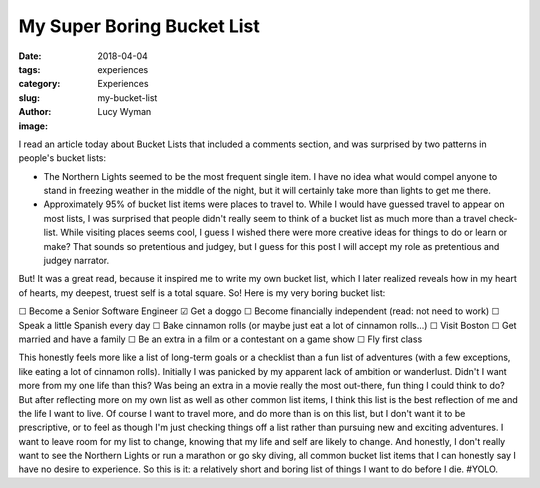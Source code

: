 My Super Boring Bucket List
===========================
:date: 2018-04-04
:tags: experiences
:category: Experiences
:slug: my-bucket-list
:author: Lucy Wyman
:image:

I read an article today about Bucket Lists that included a comments
section, and was surprised by two patterns in people's bucket lists:

* The Northern Lights seemed to be the most frequent single item. I
  have no idea what would compel anyone to stand in freezing weather
  in the middle of the night, but it will certainly take more than
  lights to get me there.
* Approximately 95% of bucket list items were places to travel to.
  While I would have guessed travel to appear on most lists, I was
  surprised that people didn't really seem to think of a bucket list
  as much more than a travel check-list. While visiting places seems
  cool, I guess I wished there were more creative ideas for things to
  do or learn or make? That sounds so pretentious and judgey, but I
  guess for this post I will accept my role as pretentious and judgey
  narrator.

But! It was a great read, because it inspired me to write my own
bucket list, which I later realized reveals how in my heart of
hearts, my deepest, truest self is a total square. So! Here is my very
boring bucket list:

☐  Become a Senior Software Engineer
☑  Get a doggo
☐  Become financially independent (read: not need to work)
☐  Speak a little Spanish every day
☐  Bake cinnamon rolls (or maybe just eat a lot of cinnamon rolls...)
☐  Visit Boston
☐  Get married and have a family
☐  Be an extra in a film or a contestant on a game show
☐  Fly first class

This honestly feels more like a list of long-term goals or a checklist
than a fun list of adventures (with a few exceptions, like eating a
lot of cinnamon rolls). Initially I was panicked by my apparent lack
of ambition or wanderlust. Didn't I want more from my one life than
this? Was being an extra in a movie really the most out-there, fun
thing I could think to do? But after reflecting more on my own list as
well as other common list items, I think this list is the best
reflection of me and the life I want to live. Of course I want to
travel more, and do more than is on this list, but I don't want it to
be prescriptive, or to feel as though I'm just checking things off a
list rather than pursuing new and exciting adventures. I want to leave
room for my list to change, knowing that my life and self are likely
to change. And honestly, I don't really want to see the Northern
Lights or run a marathon or go sky diving, all common bucket list
items that I can honestly say I have no desire to experience. So this
is it: a relatively short and boring list of things I want to do
before I die. #YOLO.
